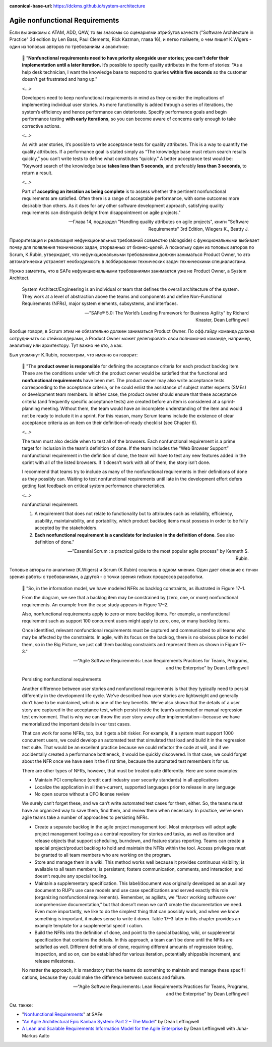 :canonical-base-url: https://dckms.github.io/system-architecture

.. index::
   single: Requirements; nonfunctional in Agile
   :name: emacsway-agile-nonfunctional-requirements


================================
Agile nonfunctional Requirements
================================

.. sectionauthor:: Ivan Zakrevsky

Если вы знакомы с ATAM, ADD, QAW, то вы знакомы со сценариями атрибутов качеств ("Software Architecture in Practice" 3d edition by Len Bass, Paul Clements, Rick Kazman, глава 16), и легко поймете, о чем пишет K.Wigers - один из топовых авторов по требованиям и аналитике:

    📝 "**Nonfunctional requirements need to have priority alongside user stories; you can’t defer their implementation until a later iteration.**
    It’s possible to specify quality attributes in the form of stories: "As a help desk technician, I want the knowledge base to respond to queries **within five seconds** so the customer doesn’t get frustrated and hang up."

    <...>

    Developers need to keep nonfunctional requirements in mind as they consider the implications of implementing individual user stories.
    As more functionality is added through a series of iterations, the system’s efficiency and hence performance can deteriorate.
    Specify performance goals and begin performance testing **with early iterations**, so you can become aware of concerns early enough to take corrective actions.

    <...>

    As with user stories, it’s possible to write acceptance tests for quality attributes.
    This is a way to quantify the quality attributes.
    If a performance goal is stated simply as “The knowledge base must return search results quickly,” you can’t write tests to define what constitutes “quickly.” A better acceptance test would be: "Keyword search of the knowledge base **takes less than 5 seconds**, and preferably **less than 3 seconds**, to return a result.

    <...>

    Part of **accepting an iteration as being complete** is to assess whether the pertinent nonfunctional requirements are satisfied.
    Often there is a range of acceptable performance, with some outcomes more desirable than others.
    As it does for any other software development approach, satisfying quality requirements can distinguish delight from disappointment on agile projects."

    -- Глава 14, подраздел "Handling quality attributes on agile projects", книги "Software Requirements" 3rd Edition, Wiegers K., Beatty J.

Приоритезация и реализация нефункциональных требований совместно (alongside) с функциональными выбивает почву для появления технических задач, оторванных от бизнес-целей.
А поскольку один из топовых авторов по Scrum, K.Rubin, утверждает, что нефункциональными требованиями должен заниматься Product Owner, то это автоматически устраняет необходимость в лоббировании технических задач техническими специалистами.

Нужно заметить, что в SAFe нефункциональными требованиями занимается уже не Product Owner, а System Architect.

    System Architect/Engineering is an individual or team that defines the overall architecture of the system. They work at a level of abstraction above the teams and components and define Non-Functional Requirements (NFRs), major system elements, subsystems, and interfaces.

    -- "SAFe® 5.0: The World’s Leading Framework for Business Agility" by Richard Knaster, Dean Leffingwell

Вообще говоря, в Scrum этим не обязательно должен заниматься Product Owner.
По офф.гайду команда должна сотрудничать со стейкхолдерами, а Product Owner может делегировать свои полномочия команде, например, аналитику или архитектору.
Тут важно не кто, а как.

Был упомянут K.Rubin, посмотрим, что именно он говорит:

    📝 "The **product owner is responsible** for defining the acceptance criteria for each product backlog item.
    These are the conditions under which the product owner would be satisfied that the functional and **nonfunctional requirements** have been met.
    The product owner may also write acceptance tests corresponding to the acceptance criteria, or he could enlist the assistance of subject matter experts (SMEs) or development team members.
    In either case, the product owner should ensure that these acceptance criteria (and frequently specific acceptance tests) are created before an item is considered at a sprint-planning meeting.
    Without them, the team would have an incomplete understanding of the item and would not be ready to include it in a sprint.
    For this reason, many Scrum teams include the existence of clear acceptance criteria as an item on their definition-of-ready checklist (see Chapter 6).

    <...>

    The team must also decide when to test all of the browsers.
    Each nonfunctional requirement is a prime target for inclusion in the team’s definition of done.
    If the team includes the “Web Browser Support” nonfunctional requirement in the definition of done, the team will have to test any new features added in the sprint with all of the listed browsers.
    If it doesn’t work with all of them, the story isn’t done.

    I recommend that teams try to include as many of the nonfunctional requirements in their definitions of done as they possibly can.
    Waiting to test nonfunctional requirements until late in the development effort defers getting fast feedback on critical system performance characteristics.

    <...>

    nonfunctional requirement.

    1. A requirement that does not relate to functionality but to attributes such as reliability, efficiency, usability, maintainability, and portability, which product backlog items must possess in order to be fully accepted by the stakeholders.
    2. **Each nonfunctional requirement is a candidate for inclusion in the definition of done**. See also definition of done."

    -- "Essential Scrum : a practical guide to the most popular agile process" by Kenneth S. Rubin.

Топовые авторы по аналитике (K.Wigers) и Scrum (K.Rubin) сошлись в одном мнении. Один дает описание с точки зрения работы с требованиями, а другой - с точки зрения гибких процессов разработки.


    📝 "So, in the information model, we have modeled NFRs as backlog constraints, as illustrated in Figure 17–1.

    From the diagram, we see that a backlog item may be constrained by (zero, one, or more) nonfunctional requirements.
    An example from the case study appears in Figure 17–2.

    Also, nonfunctional requirements apply to zero or more backlog items.
    For example, a nonfunctional requirement such as support 100 concurrent users might apply to zero, one, or many backlog items.

    Once identified, relevant nonfunctional requirements must be captured and communicated to all teams who may be affected by the constraints.
    In agile, with its focus on the backlog, there is no obvious place to model them, so in the Big Picture, we just call them backlog constraints and represent them as shown in Figure 17–3."

    -- "Agile Software Requirements: Lean Requirements Practices for Teams, Programs, and the Enterprise" by Dean Leffingwell

..

    Persisting nonfunctional requirements

    Another difference between user stories and nonfunctional requirements is that they typically need to persist differently in the development life cycle. We’ve described how user stories are lightweight and generally don’t have to be maintained, which is one of the key benefits. We’ve also shown that the details of a user story are captured in the acceptance test, which persist inside the team’s automated or manual regression test environment. That is why we can throw the user story away after implementation—because we have memorialized the important details in our test cases.

    That can work for some NFRs, too, but it gets a bit riskier. For example, if a system must support 1000 concurrent users, we could develop an automated test that simulated that load and build it in the regression test suite. That would be an excellent practice because we could refactor the code at will, and if we accidentally created a performance bottleneck, it would be quickly discovered. In that case, we could forget about the NFR once we have seen it the fi rst time, because the automated test remembers it for us.

    There are other types of NFRs, however, that must be treated quite differently. Here are some examples:

    - Maintain PCI compliance (credit card industry user security standards) in all applications
    - Localize the application in all then-current, supported languages prior to release in any language 
    - No open source without a CFO license review

    We surely can’t forget these, and we can’t write automated test cases for them, either. 
    So, the teams must have an organized way to save them, find them, and review them when necessary. In practice, we’ve seen agile teams take a number of approaches to persisting NFRs.

    - Create a separate backlog in the agile project management tool. Most enterprises will adopt agile project management tooling as a central repository for stories and tasks, as well as iteration and release objects that support scheduling, burndown, and feature status reporting. Teams can create a special project/product backlog to hold and maintain the NFRs within the tool. Access privileges must be granted to all team members who are working on the program.

    - Store and manage them in a wiki. This method works well because it provides continuous visibility; is available to all team members; is persistent; fosters communication, comments, and interaction; and doesn’t require any special tooling.

    - Maintain a supplementary specification. This label/document was originally developed as an auxiliary document to RUP’s use case models and use case specifications and served exactly this role (organizing nonfunctional requirements). Remember, as agilists, we “favor working software over comprehensive documentation,” but that doesn’t mean we can’t create the documentation we need. Even more importantly, we like to do the simplest thing that can possibly work, and when we know something is important, it makes sense to write it down. Table 17–3 later in this chapter provides an example template for a supplemental specif i cation.

    - Build the NFRs into the definition of done, and point to the special backlog, wiki, or supplemental specification that contains the details. In this approach, a team can’t be done until the NFRs are satisfied as well. Different definitions of done, requiring different amounts of regression testing, inspection, and so on, can be established for various iteration, potentially shippable increment, and release milestones.

    No matter the approach, it is mandatory that the teams do something to maintain and manage these specif i cations, because they could make the difference between success and failure.

    -- "Agile Software Requirements: Lean Requirements Practices for Teams, Programs, and the Enterprise" by Dean Leffingwell


См. также:

- "`Nonfunctional Requirements <https://www.scaledagileframework.com/nonfunctional-requirements/>`__" at SAFe
- "`An Agile Architectural Epic Kanban System: Part 2 – The Model <https://scalingsoftwareagility.wordpress.com/2010/03/05/an-agile-architectural-epic-kanban-system-part-2-%E2%80%93-the-model/>`__" by Dean Leffingwell
- `A Lean and Scalable Requirements Information Model for the Agile Enterprise <https://scalingsoftwareagility.files.wordpress.com/2007/03/a-lean-and-scalable-requirements-information-model-for-agile-enterprises-pdf.pdf>`__ by Dean Leffingwell with Juha‐Markus Aalto
